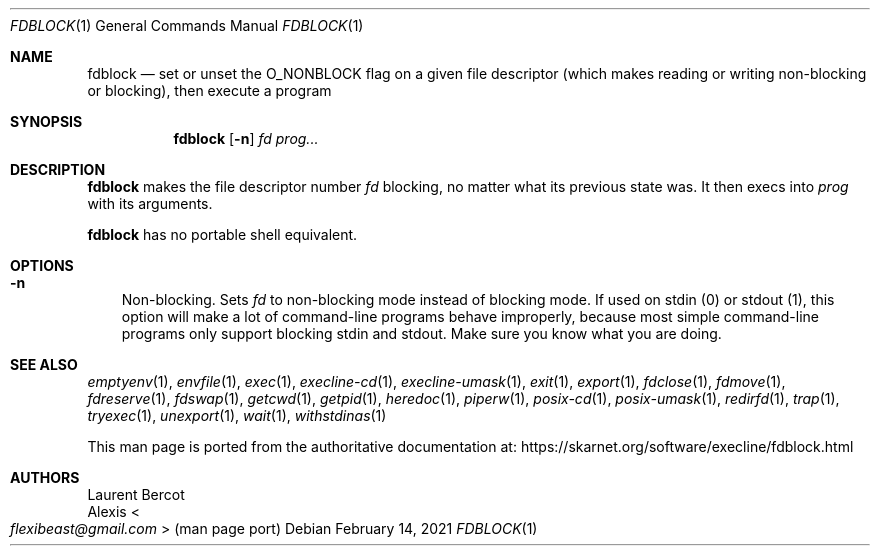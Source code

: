 .Dd February 14, 2021
.Dt FDBLOCK 1
.Os
.Sh NAME
.Nm fdblock
.Nd set or unset the
.Dv O_NONBLOCK
flag on a given file descriptor (which makes reading or writing non-blocking or blocking), then execute a program
.Sh SYNOPSIS
.Nm
.Op Fl n
.Ar fd
.Ar prog...
.Sh DESCRIPTION
.Nm
makes the file descriptor number
.Ar fd
blocking, no matter what its previous state was.
It then execs into
.Ar prog
with its arguments.
.Pp
.Nm
has no portable shell equivalent.
.Sh OPTIONS
.Bl -tag -width x
.It Fl n
Non-blocking.
Sets
.Ar fd
to non-blocking mode instead of blocking mode.
If used on stdin (0) or stdout (1), this option will make a lot of
command-line programs behave improperly, because most simple
command-line programs only support blocking stdin and stdout.
Make sure you know what you are doing.
.El
.Sh SEE ALSO
.Xr emptyenv 1 ,
.Xr envfile 1 ,
.Xr exec 1 ,
.Xr execline-cd 1 ,
.Xr execline-umask 1 ,
.Xr exit 1 ,
.Xr export 1 ,
.Xr fdclose 1 ,
.Xr fdmove 1 ,
.Xr fdreserve 1 ,
.Xr fdswap 1 ,
.Xr getcwd 1 ,
.Xr getpid 1 ,
.Xr heredoc 1 ,
.Xr piperw 1 ,
.Xr posix-cd 1 ,
.Xr posix-umask 1 ,
.Xr redirfd 1 ,
.Xr trap 1 ,
.Xr tryexec 1 ,
.Xr unexport 1 ,
.Xr wait 1 ,
.Xr withstdinas 1
.Pp
This man page is ported from the authoritative documentation at:
.Lk https://skarnet.org/software/execline/fdblock.html
.Sh AUTHORS
.An Laurent Bercot
.An Alexis Ao Mt flexibeast@gmail.com Ac (man page port)
